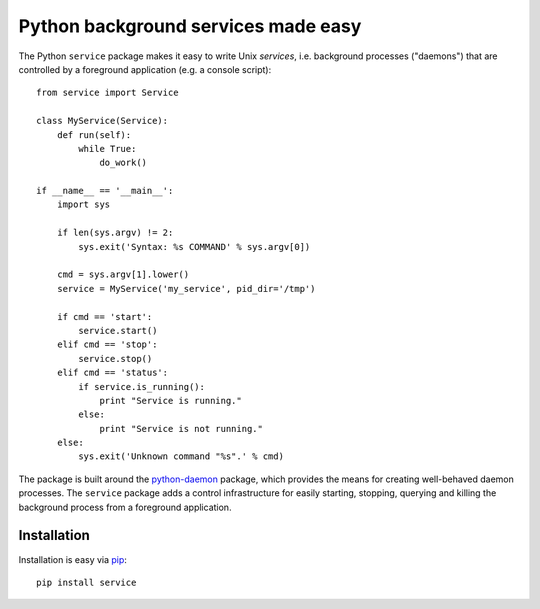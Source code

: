 Python background services made easy
####################################
The Python ``service`` package makes it easy to write Unix *services*, i.e.
background processes ("daemons") that are controlled by a foreground
application (e.g. a console script)::

    from service import Service

    class MyService(Service):
        def run(self):
            while True:
                do_work()

    if __name__ == '__main__':
        import sys

        if len(sys.argv) != 2:
            sys.exit('Syntax: %s COMMAND' % sys.argv[0])

        cmd = sys.argv[1].lower()
        service = MyService('my_service', pid_dir='/tmp')

        if cmd == 'start':
            service.start()
        elif cmd == 'stop':
            service.stop()
        elif cmd == 'status':
            if service.is_running():
                print "Service is running."
            else:
                print "Service is not running."
        else:
            sys.exit('Unknown command "%s".' % cmd)

The package is built around the python-daemon_ package, which provides the
means for creating well-behaved daemon processes. The ``service`` package adds
a control infrastructure for easily starting, stopping, querying and killing
the background process from a foreground application.

.. _python-daemon: https://pypi.python.org/pypi/python-daemon


Installation
============
Installation is easy via pip_::

    pip install service

.. _pip: https://pip.pypa.io/en/latest/index.html
